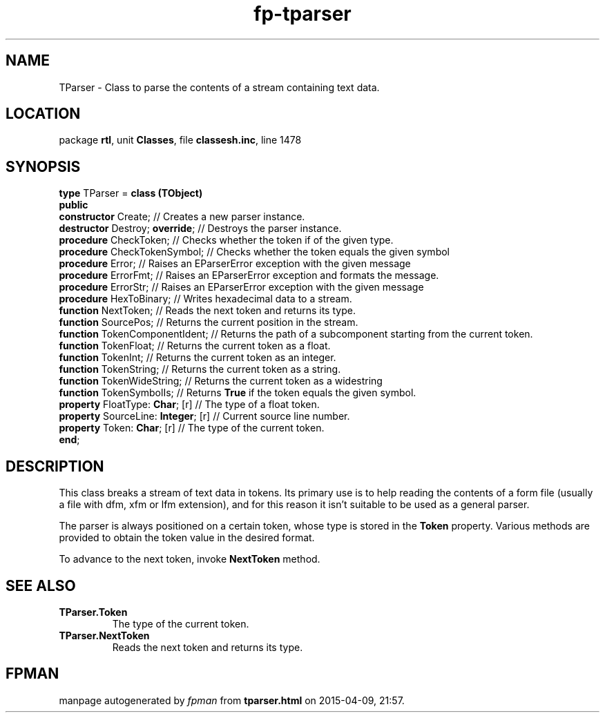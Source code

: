 .\" file autogenerated by fpman
.TH "fp-tparser" 3 "2014-03-14" "fpman" "Free Pascal Programmer's Manual"
.SH NAME
TParser - Class to parse the contents of a stream containing text data.
.SH LOCATION
package \fBrtl\fR, unit \fBClasses\fR, file \fBclassesh.inc\fR, line 1478
.SH SYNOPSIS
\fBtype\fR TParser = \fBclass (TObject)\fR
.br
\fBpublic\fR
  \fBconstructor\fR Create;               // Creates a new parser instance.
  \fBdestructor\fR Destroy; \fBoverride\fR;     // Destroys the parser instance.
  \fBprocedure\fR CheckToken;             // Checks whether the token if of the given type.
  \fBprocedure\fR CheckTokenSymbol;       // Checks whether the token equals the given symbol
  \fBprocedure\fR Error;                  // Raises an EParserError exception with the given message
  \fBprocedure\fR ErrorFmt;               // Raises an EParserError exception and formats the message.
  \fBprocedure\fR ErrorStr;               // Raises an EParserError exception with the given message
  \fBprocedure\fR HexToBinary;            // Writes hexadecimal data to a stream.
  \fBfunction\fR NextToken;               // Reads the next token and returns its type.
  \fBfunction\fR SourcePos;               // Returns the current position in the stream.
  \fBfunction\fR TokenComponentIdent;     // Returns the path of a subcomponent starting from the current token.
  \fBfunction\fR TokenFloat;              // Returns the current token as a float.
  \fBfunction\fR TokenInt;                // Returns the current token as an integer.
  \fBfunction\fR TokenString;             // Returns the current token as a string.
  \fBfunction\fR TokenWideString;         // Returns the current token as a widestring
  \fBfunction\fR TokenSymbolIs;           // Returns \fBTrue\fR if the token equals the given symbol.
  \fBproperty\fR FloatType: \fBChar\fR; [r]     // The type of a float token.
  \fBproperty\fR SourceLine: \fBInteger\fR; [r] // Current source line number.
  \fBproperty\fR Token: \fBChar\fR; [r]         // The type of the current token.
.br
\fBend\fR;
.SH DESCRIPTION
This class breaks a stream of text data in tokens. Its primary use is to help reading the contents of a form file (usually a file with dfm, xfm or lfm extension), and for this reason it isn't suitable to be used as a general parser.

The parser is always positioned on a certain token, whose type is stored in the \fBToken\fR property. Various methods are provided to obtain the token value in the desired format.

To advance to the next token, invoke \fBNextToken\fR method.


.SH SEE ALSO
.TP
.B TParser.Token
The type of the current token.
.TP
.B TParser.NextToken
Reads the next token and returns its type.

.SH FPMAN
manpage autogenerated by \fIfpman\fR from \fBtparser.html\fR on 2015-04-09, 21:57.

